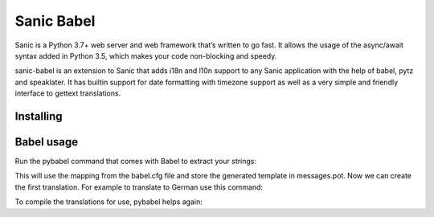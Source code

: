 Sanic Babel
=====


Sanic is a Python 3.7+ web server and web framework that’s written to go fast. It allows the usage of the async/await syntax added in Python 3.5, which makes your code non-blocking and speedy.

sanic-babel is an extension to Sanic that adds i18n and l10n support to any Sanic application with the help of babel, pytz and speaklater. It has builtin support for date formatting with timezone support as well as a very simple and friendly interface to gettext translations.

.. code-block:: python
    @app.get("/")
    async def index(request):
    response = gettext('Please translate me, I am a message!', request=request) + ' ' + gettext('My name is %(name)s.',
                                                                                                name='Donovan',
                                                                                                request=request)

Installing
----------



Babel usage
----------
Run the pybabel command that comes with Babel to extract your strings:

.. code-block:: text
    $ pybabel extract -F babel.cfg -o messages.pot .

This will use the mapping from the babel.cfg file and store the generated template in messages.pot. Now we can create the first translation. For example to translate to German use this command:

.. code-block:: text
    $ pybabel init -i messages.pot -d translations -l de

To compile the translations for use, pybabel helps again:

.. code-block:: text
    $ pybabel compile -d translations